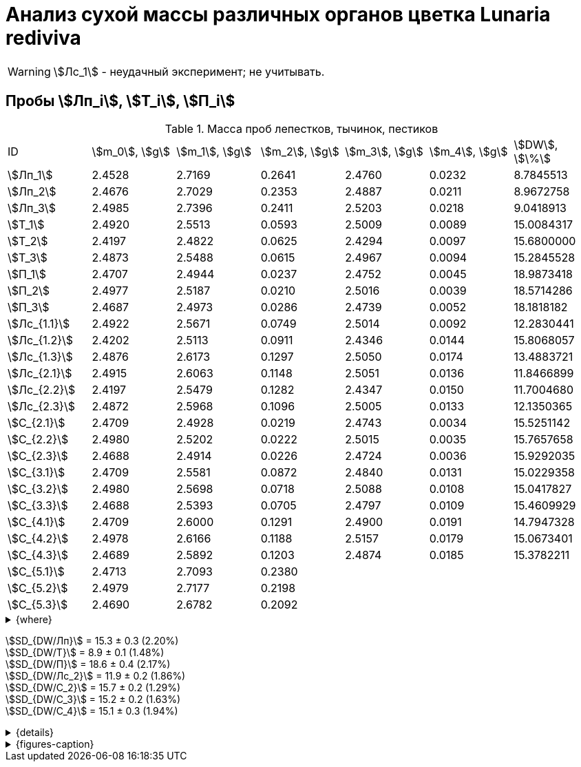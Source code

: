 = Анализ сухой массы различных органов цветка *Lunaria rediviva*
:page-categories: [Experiment]
:page-tags: [Laboratory, Log, LunariaRediviva]
:page-update: [2024-06-17]

WARNING: stem:[Лс_1] - неудачный эксперимент; не учитывать.

== Пробы stem:[Лп_i], stem:[Т_i], stem:[П_i]

.Масса проб лепестков, тычинок, пестиков
[cols="*", frame=all, grid=all]
|===
|ID             |stem:[m_0], stem:[g]|stem:[m_1], stem:[g]|stem:[m_2], stem:[g]|stem:[m_3], stem:[g]|stem:[m_4], stem:[g]|stem:[DW], stem:[\%]
|stem:[Лп_1]    |2.4528              |2.7169              |0.2641              |2.4760              |0.0232              |8.7845513
|stem:[Лп_2]    |2.4676              |2.7029              |0.2353              |2.4887              |0.0211              |8.9672758
|stem:[Лп_3]    |2.4985              |2.7396              |0.2411              |2.5203              |0.0218              |9.0418913
|stem:[Т_1]     |2.4920              |2.5513              |0.0593              |2.5009              |0.0089              |15.0084317
|stem:[Т_2]     |2.4197              |2.4822              |0.0625              |2.4294              |0.0097              |15.6800000
|stem:[Т_3]     |2.4873              |2.5488              |0.0615              |2.4967              |0.0094              |15.2845528
|stem:[П_1]     |2.4707              |2.4944              |0.0237              |2.4752              |0.0045              |18.9873418
|stem:[П_2]     |2.4977              |2.5187              |0.0210              |2.5016              |0.0039              |18.5714286
|stem:[П_3]     |2.4687              |2.4973              |0.0286              |2.4739              |0.0052              |18.1818182
|stem:[Лс_{1.1}]|2.4922              |2.5671              |0.0749              |2.5014              |0.0092              |12.2830441
|stem:[Лс_{1.2}]|2.4202              |2.5113              |0.0911              |2.4346              |0.0144              |15.8068057
|stem:[Лс_{1.3}]|2.4876              |2.6173              |0.1297              |2.5050              |0.0174              |13.4883721
|stem:[Лс_{2.1}]|2.4915              |2.6063              |0.1148              |2.5051              |0.0136              |11.8466899
|stem:[Лс_{2.2}]|2.4197              |2.5479              |0.1282              |2.4347              |0.0150              |11.7004680
|stem:[Лс_{2.3}]|2.4872              |2.5968              |0.1096              |2.5005              |0.0133              |12.1350365
|stem:[С_{2.1}] |2.4709              |2.4928              |0.0219              |2.4743              |0.0034              |15.5251142
|stem:[С_{2.2}] |2.4980              |2.5202              |0.0222              |2.5015              |0.0035              |15.7657658
|stem:[С_{2.3}] |2.4688              |2.4914              |0.0226              |2.4724              |0.0036              |15.9292035
|stem:[С_{3.1}] |2.4709              |2.5581              |0.0872              |2.4840              |0.0131              |15.0229358
|stem:[С_{3.2}] |2.4980              |2.5698              |0.0718              |2.5088              |0.0108              |15.0417827
|stem:[С_{3.3}] |2.4688              |2.5393              |0.0705              |2.4797              |0.0109              |15.4609929
|stem:[С_{4.1}] |2.4709              |2.6000              |0.1291              |2.4900              |0.0191              |14.7947328
|stem:[С_{4.2}] |2.4978              |2.6166              |0.1188              |2.5157              |0.0179              |15.0673401
|stem:[С_{4.3}] |2.4689              |2.5892              |0.1203              |2.4874              |0.0185              |15.3782211
|stem:[С_{5.1}] |2.4713              |2.7093              |0.2380              |                    |                    |
|stem:[С_{5.2}] |2.4979              |2.7177              |0.2198              |                    |                    |
|stem:[С_{5.3}] |2.4690              |2.6782              |0.2092              |                    |                    |
|===

.{where}
[%collapsible]
====
stem:[m_0]:: Масса пустой пробирки
stem:[m_1]:: Масса пробирки с пробой до сушки
stem:[m_2]:: Масса пробы до сушки
stem:[m_3]:: Масса пробирки с пробой после сушки
stem:[m_4]:: Масса пробы после сушки
stem:[DW]:: Доля сухого веса

stem:[Лп_i]:: Лепестки
stem:[Лс_i]:: Листья
stem:[П_i]:: Пестики
stem:[С_{i.j}]:: Семена
stem:[С_{2.j}]::: Семена 1.0 stem:[mm] (по 20 штук в каждой пробе)
stem:[С_{3.j}]::: Семена 2.0 stem:[mm] (по 20 штук в каждой пробе)
stem:[С_{4.j}]::: Семена 4.0 stem:[mm] (по 10 штук в каждой пробе)
stem:[С_{5.j}]::: Семена 6.0 stem:[mm] (по 10 штук в каждой пробе)
stem:[Т_i]:: Тычинки
====

stem:[SD_{DW/Лп}] = 15.3 ± 0.3 (2.20%) +
stem:[SD_{DW/Т}] = 8.9 ± 0.1 (1.48%) +
stem:[SD_{DW/П}] = 18.6 ± 0.4 (2.17%) +
stem:[SD_{DW/Лс_2}] = 11.9 ± 0.2 (1.86%) +
stem:[SD_{DW/С_2}] = 15.7 ± 0.2 (1.29%) +
stem:[SD_{DW/С_3}] = 15.2 ± 0.2 (1.63%) +
stem:[SD_{DW/С_4}] = 15.1 ± 0.3 (1.94%) +

.{details}
[%collapsible]
====
stem:[SD_{m_2/Лп}] = 0.24683333333333 ± 0.015231983893549 (6.17%) +
stem:[SD_{m_2/Т}] = 0.0611 ± 0.0016370705543745 (2.68%) +
stem:[SD_{m_2/П}] = 0.024433333333333 ± 0.0038527046776691 (15.77%) +

stem:[SD_{m_4/Лп}] = 0.022033333333333 ± 0.0010692676621564 (4.85%) +
stem:[SD_{m_4/Т}] = 0.0093333333333333 ± 0.00040414518843274 (4.33%) +
stem:[SD_{m_4/П}] = 0.0045333333333333 ± 0.00065064070986477 (14.35%) +

stem:[SD_{DW/Лп}] = 15.324328166667 ± 0.33754637494176 (2.20%) +
stem:[SD_{DW/Т}] = 8.9312394666667 ± 0.13240064913014 (1.48%) +
stem:[SD_{DW/П}] = 18.5801962 ± 0.40283336585561 (2.17%) +

stem:[SD_{DW/Лс_1}] = 13.8594073 ± 1.7909422919619 (12.9222142%) +
stem:[SD_{DW/Лс_2}] = 11.8940648 ± 0.2211237914847 (1.8591104%) +
stem:[SD_{DW/С_2}] = 15.740027833333 ± 0.20327044248912 (1.29142365338%) +
stem:[SD_{DW/С_3}] = 15.175237133333 ± 0.24765110548379 (1.6319422%) +
stem:[SD_{DW/С_4}] = 15.080098 ± 0.29195328747683 (1.9360172%) +
====

.{figures-caption}
[%collapsible]
====
[cols="4*a", frame=none, grid=none]
|===
|image:https://lh3.googleusercontent.com/pw/AP1GczOHDSUJGz5MPtE6sozSWUzdigjZ6zQWz22Jr_dE-dAUS48BaooBCvXc_Y94uLXOzknYDCfw9cOpK-mzWLh-XJosLmWPD8upseEAkoVxPuz7ddh-4ljPRpVlBcz1Q_X7ws4uqUbYQgw3hvhPeHgxEttJ=w1228-h919-s-no-gm?authuser=0[link=https://lh3.googleusercontent.com/pw/AP1GczOHDSUJGz5MPtE6sozSWUzdigjZ6zQWz22Jr_dE-dAUS48BaooBCvXc_Y94uLXOzknYDCfw9cOpK-mzWLh-XJosLmWPD8upseEAkoVxPuz7ddh-4ljPRpVlBcz1Q_X7ws4uqUbYQgw3hvhPeHgxEttJ=w1228-h919-s-no-gm?authuser=0]
|image:https://lh3.googleusercontent.com/pw/AP1GczNFxgJMI4srI7TaPuVgVClSs-mbdYAUp99UOpMhQbkeTHwDhdrSw5Oj9Stjkc51VvT70f1yHrdced9XJTPD1Tk_IGMtd8M4ecYQFGKo3TfUkS2TZC3CUWcjwgSDFRJ3o3HG83EplImE_e3rSEU-0GWF=w1228-h919-s-no-gm?authuser=0[link=https://lh3.googleusercontent.com/pw/AP1GczNFxgJMI4srI7TaPuVgVClSs-mbdYAUp99UOpMhQbkeTHwDhdrSw5Oj9Stjkc51VvT70f1yHrdced9XJTPD1Tk_IGMtd8M4ecYQFGKo3TfUkS2TZC3CUWcjwgSDFRJ3o3HG83EplImE_e3rSEU-0GWF=w1228-h919-s-no-gm?authuser=0]
|image:https://lh3.googleusercontent.com/pw/AP1GczMrifPzecJ5wCjIpOL3rTcB105MMcMzG0EYM1hv0GD4zKN-u7LQ8EeKorcJ-CxdfPekw7HsWwcFtM6_k8Igo6k3oVhsu6bN0xvAZqtu_Lehw08b6TI_zRq52ri0pOo3TW_OTqpubrPPIa3a8c53BmbH=w1228-h919-s-no-gm?authuser=0[link=https://lh3.googleusercontent.com/pw/AP1GczMrifPzecJ5wCjIpOL3rTcB105MMcMzG0EYM1hv0GD4zKN-u7LQ8EeKorcJ-CxdfPekw7HsWwcFtM6_k8Igo6k3oVhsu6bN0xvAZqtu_Lehw08b6TI_zRq52ri0pOo3TW_OTqpubrPPIa3a8c53BmbH=w1228-h919-s-no-gm?authuser=0]
|image:https://lh3.googleusercontent.com/pw/AP1GczOzzJW30XycNSUTjiKlN_MaBDjrSsN6cCRCNeHCPKaRLm7R-Gp2BlB66F-v1Ghrw3UiQgwhmtbBd8Ml1utX3TlAyOg6w-2DlH7NaACxvFSD4MyUuu8Q3CrFRfFNHA1EbRn8RB-hh3j3NnyfM1osqqRn=w1228-h919-s-no-gm?authuser=0[link=https://lh3.googleusercontent.com/pw/AP1GczOzzJW30XycNSUTjiKlN_MaBDjrSsN6cCRCNeHCPKaRLm7R-Gp2BlB66F-v1Ghrw3UiQgwhmtbBd8Ml1utX3TlAyOg6w-2DlH7NaACxvFSD4MyUuu8Q3CrFRfFNHA1EbRn8RB-hh3j3NnyfM1osqqRn=w1228-h919-s-no-gm?authuser=0]
|===
====
